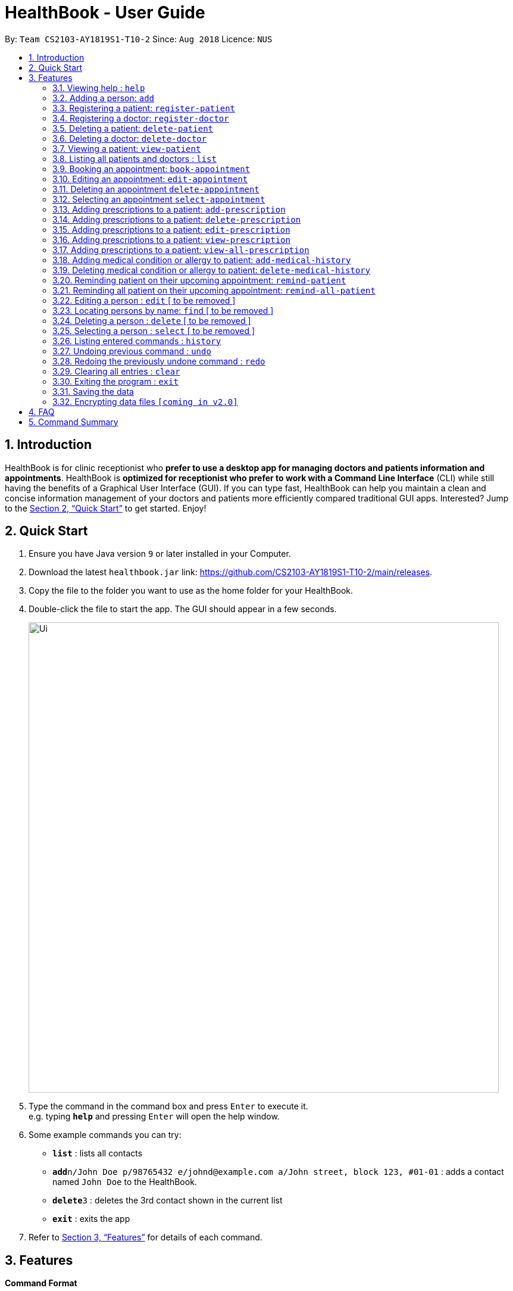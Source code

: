 = HealthBook - User Guide
:site-section: UserGuide
:toc:
:toc-title:
:toc-placement: preamble
:sectnums:
:imagesDir: images
:stylesDir: stylesheets
:xrefstyle: full
:experimental:
ifdef::env-github[]
:tip-caption: :bulb:
:note-caption: :information_source:
endif::[]
:repoURL: https://github.com/CS2103-AY1819S1-T10-2/main

By: `Team CS2103-AY1819S1-T10-2`      Since: `Aug 2018`      Licence: `NUS`

== Introduction

HealthBook is for clinic receptionist who *prefer to use a desktop app for managing doctors and patients information and appointments*.
HealthBook is *optimized for receptionist who prefer to work with a Command Line Interface* (CLI) while still having the benefits of a Graphical User Interface (GUI).
If you can type fast, HealthBook can help you maintain a clean and concise information management of your doctors and patients more efficiently compared traditional GUI apps.
Interested? Jump to the <<Quick Start>> to get started. Enjoy!

== Quick Start

.  Ensure you have Java version `9` or later installed in your Computer.
.  Download the latest `healthbook.jar` link: https://github.com/CS2103-AY1819S1-T10-2/main/releases.
.  Copy the file to the folder you want to use as the home folder for your HealthBook.
.  Double-click the file to start the app. The GUI should appear in a few seconds.
+
image::Ui.png[width="790"]
+
.  Type the command in the command box and press kbd:[Enter] to execute it. +
e.g. typing *`help`* and pressing kbd:[Enter] will open the help window.
.  Some example commands you can try:

* *`list`* : lists all contacts
* **`add`**`n/John Doe p/98765432 e/johnd@example.com a/John street, block 123, #01-01` : adds a contact named `John Doe` to the HealthBook.
* **`delete`**`3` : deletes the 3rd contact shown in the current list
* *`exit`* : exits the app

.  Refer to <<Features>> for details of each command.

[[Features]]
== Features

====
*Command Format*

* Words in `UPPER_CASE` are the parameters to be supplied by the user e.g. in `add n/NAME`, `NAME` is a parameter which can be used as `add n/John Doe`.
* Items in square brackets are optional e.g `n/NAME [t/TAG]` can be used as `n/John Doe t/friend` or as `n/John Doe`.
* Items with `…`​ after them can be used multiple times including zero times e.g. `[t/TAG]...` can be used as `{nbsp}` (i.e. 0 times), `t/friend`, `t/friend t/family` etc.
* Parameters can be in any order e.g. if the command specifies `n/NAME p/PHONE_NUMBER`, `p/PHONE_NUMBER n/NAME` is also acceptable.
====

=== Viewing help : `help`

Format: `help`

=== Adding a person: `add`

Adds a person to the HealthBook +
Format: `add n/NAME p/PHONE_NUMBER e/EMAIL a/ADDRESS [t/TAG]...`

[TIP]
A person can have any number of tags (including 0)

Examples:

* `add n/John Doe p/98765432 e/johnd@example.com a/John street, block 123, #01-01`
* `add n/Betsy Crowe t/friend e/betsycrowe@example.com a/Newgate Prison p/1234567 t/criminal`

=== Registering a patient: `register-patient`
Registers a patient to the HealthBook. Patient is automatically tagged as a "Patient". +
Format: `register-patient n/NAME p/PHONE_NUMBER e/EMAIL a/ADDRESS t/TELEGRAM_ID`

Examples:

* `register-patient n/John Doe p/98765432 e/johnd@example.com a/John street, block 123, #01-01`

=== Registering a doctor: `register-doctor`
Registers a doctor to the HealthBook. Doctor is automatically tagged as a "Doctor". +
Format: `register-patient n/NAME p/PHONE_NUMBER e/EMAIL a/ADDRESS`

Examples:

* `register-doctor n/John Doe p/98765432 e/johnd@example.com a/John street, block 123, #01-01`

=== Deleting a patient: `delete-patient`
Deletes a patient from the HealthBook by name and phone number for verification. +
Format: `delete-patient n/NAME p/PHONE_NUMBER`

Examples:

* `delete-patient n/John Doe p/98765432`

=== Deleting a doctor: `delete-doctor`
Deletes a doctor from the HealthBook by name and phone number for verification. +
Format: `delete-doctor n/NAME p/PHONE_NUMBER`

Examples:

* `delete-doctor n/John Doe p/98765432`

=== Viewing a patient: `view-patient`
Views a landing page of a patient one the HealthBook. This will display all information of the patient onto the HealthBook
including their personal information, medical history, upcoming appointment and their past appointments. +
Format: `view-patient n/NAME`

****
* Views the patient and loads the information page of the patient with the specified `NAME`.
* The name refers to the name that the patient is registered under.
* The name must have been registered into the HealthBook.
****

Examples:

* `view-patient n/John Doe`

=== Listing all patients and doctors : `list`
Shows a list of all patients and doctors in the HealthBook. +
Format: `list`

=== Booking an appointment: `book-appointment`
Book a doctor's appointment for the patient. A serial number of this appointment will be generated. +
Format: `book-appointment n/PATIENT_NAME doc/DOCTOR_NAME dt/DATE_TIME`

****
* Date and time should be in the format hhmm-dd-mm-yy
****

Examples:

* `book-appointment n/John Doe doc/Sally dt/1200-13-01-19`
* `book-appointment n/Jackie Chan doc/Johnny Depp dt/1300-15-02-19`

=== Editing an appointment: `edit-appointment`
Edit a doctor's appointment for the patient by its serial number. +
Format: `edit-appointment sn/SERIAL_NUMBER dt/DATE_TIME`

****
* Date and time should be in the format hhmm-dd-mm-yy
****

Examples:

* `edit-appointment sn/123456 dt/1300-15-02-19`

=== Deleting an appointment `delete-appointment`
Delete a doctor's appointment for the patient by its serial number. +
Format: `delete-appointment sn/SERIAL_NUMBER`

Examples:

* `delete-appointment sn/123456`

=== Selecting an appointment `select-appointment`
Select an appointment to perform various command on it. +
Format: `select-appointment sn/SERIAL_NUMBER`

Examples:

* `select-appointment sn/123456`

=== Adding prescriptions to a patient: `add-prescription`
Adds a prescription to the patient with details on its drug, amount to consume per session and number of times to consume
in a day. +
Format: `add-prescription drug/DRUG_NAME amt/AMOUNT_PER_SESSION count/NUMBER_TO_TAKE_PER_DAY`

Examples:

* `add-prescription drug/Panadol amt/2 count/3`

****
* User needs to select an appointment before this command can be called.
* If no appointment is selected, HealthBook will request for an appointment to be selected.
* There cannot be a duplicate of drug name for that particular appointment.
****

=== Adding prescriptions to a patient: `delete-prescription`
Delete a prescription to the patient by drug name. +
Format: `delete-prescription drug/DRUG_NAME`

Examples:

* `delete-prescription drug/Panadol`

****
* User needs to select an appointment before this command can be called.
* If no appointment is selected, HealthBook will request for an appointment to be selected.
****


=== Adding prescriptions to a patient: `edit-prescription`
Edit a prescription to the patient by drug name. +
Format: `edit-prescription drug/DRUG_NAME amt/AMOUNT_PER_SESSION count/NUMBER_TO_TAKE_PER_DAY`

Examples:

* `edit-prescription drug/Panadol amt/3 count/4`

****
* User needs to select an appointment before this command can be called.
* If no appointment is selected, HealthBook will request for an appointment to be selected.
* Prescription should already be added to the appointment before this can be performed.
****

=== Adding prescriptions to a patient: `view-prescription`
View a prescription to the patient by drug name. This will display the amount to consume per session as well as
the number of times to consume per day. +
Format: `view-prescription drug/DRUG_NAME`

Examples:

* `view-prescription drug/Panadol`

****
* User needs to select an appointment before this command can be called.
* If no appointment is selected, HealthBook will request for an appointment to be selected.
* Prescription should already be added to the appointment before this can be performed.
****

=== Adding prescriptions to a patient: `view-all-prescription`
View all ongoing prescription for a patient. This will display all drugs prescriptions for the patient. +
Format: `view-all-prescription n/NAME`

=== Adding medical condition or allergy to patient: `add-medical-history`
Add a condition or allergy to the patient's medical history. This will then be displayed on the users information page. +
Format: `add-medical-history n/NAME [condition/CONDITION] [allergy/ALLERGY]`

Examples:

* `add-medical-history n/NAME condition/Weak Pulse allergy/Panadol`

****
* Either condition or allergy must be present.
****

=== Deleting medical condition or allergy to patient: `delete-medical-history`
Delete a condition or allergy to the patient's medical history. This will then be removed on the users information page. +
Format: `delete-medical-history n/NAME [condition/CONDITION] [allergy/ALLERGY]`

Examples:

* `delete-medical-history n/NAME condition/Weak Pulse allergy/Panadol`

****
* Either condition or allergy must be present.
* Condition and allergy indicated must be present in the patient's records
****

=== Reminding patient on their upcoming appointment: `remind-patient`
Remind a patient on their upcoming appointment. This will send a message to the patient via an external platform to inform
them about their appointment. +
Format: `remind-patient n/NAME`

Examples:

* `remind-patient n/John Doe` +
* `remind-patient n/Sally`

=== Reminding all patient on their upcoming appointment: `remind-all-patient`
Remind all patient will upcoming appointment this week. This will send a message to the patient via an external platform to
inform them about their upcoming appointment. +
Format: `remind-all-patient`


=== Editing a person : `edit` [ to be removed ]
Edits an existing person in the HealthBook. +
Format: `edit INDEX [n/NAME] [p/PHONE] [e/EMAIL] [a/ADDRESS] [t/TAG]...`

****
* Edits the person at the specified `INDEX`. The index refers to the index number shown in the displayed person list. The index *must be a positive integer* 1, 2, 3, ...
* At least one of the optional fields must be provided.
* Existing values will be updated to the input values.
* When editing tags, the existing tags of the person will be removed i.e adding of tags is not cumulative.
* You can remove all the person's tags by typing `t/` without specifying any tags after it.
****

Examples:

* `edit 1 p/91234567 e/johndoe@example.com` +
Edits the phone number and email address of the 1st person to be `91234567` and `johndoe@example.com` respectively.
* `edit 2 n/Betsy Crower t/` +
Edits the name of the 2nd person to be `Betsy Crower` and clears all existing tags.

=== Locating persons by name: `find` [ to be removed ]

Finds persons whose names contain any of the given keywords. +
Format: `find KEYWORD [MORE_KEYWORDS]`

****
* The search is case insensitive. e.g `hans` will match `Hans`
* The order of the keywords does not matter. e.g. `Hans Bo` will match `Bo Hans`
* Only the name is searched.
* Only full words will be matched e.g. `Han` will not match `Hans`
* Persons matching at least one keyword will be returned (i.e. `OR` search). e.g. `Hans Bo` will return `Hans Gruber`, `Bo Yang`
****

Examples:

* `find John` +
Returns `john` and `John Doe`
* `find Betsy Tim John` +
Returns any person having names `Betsy`, `Tim`, or `John`

=== Deleting a person : `delete` [ to be removed ]

Deletes the specified person from the HealthBook. +
Format: `delete INDEX`

****
* Deletes the person at the specified `INDEX`.
* The index refers to the index number shown in the displayed person list.
* The index *must be a positive integer* 1, 2, 3, ...
****

Examples:

* `list` +
`delete 2` +
Deletes the 2nd person in the HealthBook.
* `find Betsy` +
`delete 1` +
Deletes the 1st person in the results of the `find` command.

=== Selecting a person : `select` [ to be removed ]

Selects the person identified by the index number used in the displayed person list. +
Format: `select INDEX`

****
* Selects the person and loads the Google search page the person at the specified `INDEX`.
* The index refers to the index number shown in the displayed person list.
* The index *must be a positive integer* `1, 2, 3, ...`
****

Examples:

* `list` +
`select 2` +
Selects the 2nd person in the HealthBook.
* `find Betsy` +
`select 1` +
Selects the 1st person in the results of the `find` command.

=== Listing entered commands : `history`

Lists all the commands that you have entered in reverse chronological order. +
Format: `history`

[NOTE]
====
Pressing the kbd:[&uarr;] and kbd:[&darr;] arrows will display the previous and next input respectively in the command box.
====

// tag::undoredo[]
=== Undoing previous command : `undo`

Restores the HealthBook to the state before the previous _undoable_ command was executed. +
Format: `undo`

[NOTE]
====
Undoable commands: those commands that modify the HealthBook's content (`add`, `delete`, `edit` and `clear`).
====

Examples:

* `delete 1` +
`list` +
`undo` (reverses the `delete 1` command) +

* `select 1` +
`list` +
`undo` +
The `undo` command fails as there are no undoable commands executed previously.

* `delete 1` +
`clear` +
`undo` (reverses the `clear` command) +
`undo` (reverses the `delete 1` command) +

=== Redoing the previously undone command : `redo`

Reverses the most recent `undo` command. +
Format: `redo`

Examples:

* `delete 1` +
`undo` (reverses the `delete 1` command) +
`redo` (reapplies the `delete 1` command) +

* `delete 1` +
`redo` +
The `redo` command fails as there are no `undo` commands executed previously.

* `delete 1` +
`clear` +
`undo` (reverses the `clear` command) +
`undo` (reverses the `delete 1` command) +
`redo` (reapplies the `delete 1` command) +
`redo` (reapplies the `clear` command) +
// end::undoredo[]

=== Clearing all entries : `clear`

Clears all entries from the HealthBook. +
Format: `clear`

=== Exiting the program : `exit`

Exits the program. +
Format: `exit`

=== Saving the data

HealthBook data are saved in the hard disk automatically after any command that changes the data. +
There is no need to save manually.

// tag::dataencryption[]
=== Encrypting data files `[coming in v2.0]`

_{explain how the user can enable/disable data encryption}_
// end::dataencryption[]

== FAQ

*Q*: How do I transfer my data to another Computer? +
*A*: Install the app in the other computer and overwrite the empty data file it creates with the file that contains the data of your previous HealthBook folder.

== Command Summary

* *Add* `add n/NAME p/PHONE_NUMBER e/EMAIL a/ADDRESS [t/TAG]...` +
e.g. `add n/James Ho p/22224444 e/jamesho@example.com a/123, Clementi Rd, 1234665 t/friend t/colleague`
* *Clear* : `clear`
* *Delete* : `delete INDEX` +
e.g. `delete 3`
* *Edit* : `edit INDEX [n/NAME] [p/PHONE_NUMBER] [e/EMAIL] [a/ADDRESS] [t/TAG]...` +
e.g. `edit 2 n/James Lee e/jameslee@example.com`
* *Find* : `find KEYWORD [MORE_KEYWORDS]` +
e.g. `find James Jake`
* *List* : `list`
* *Help* : `help`
* *Select* : `select INDEX` +
e.g.`select 2`
* *History* : `history`
* *Undo* : `undo`
* *Redo* : `redo`
